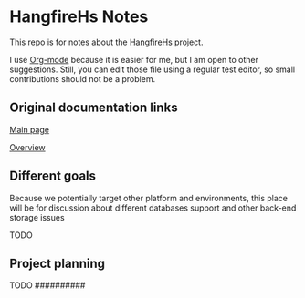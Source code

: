 * HangfireHs Notes

This repo is for notes about the [[https://github.com/bigos/HangfireHs][HangfireHs]] project.

I use [[https://en.wikipedia.org/wiki/Org-mode][Org-mode]] because it is easier for me, but I am open to other suggestions.
Still, you can edit those file using a regular test editor, so small
contributions should not be a problem.

** Original documentation links

[[https://www.hangfire.io/][Main page]]

[[https://www.hangfire.io/overview.html][Overview]]


** Different goals

Because we potentially target other platform and environments, this place will
be for discussion about different databases support and other back-end storage
issues

TODO

** Project planning

TODO
                                                                                 ##########
